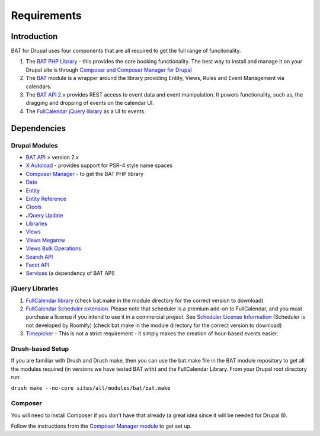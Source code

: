 .. _bat_drupal_requirements:

Requirements
************

Introduction
============
BAT for Drupal uses four components that are all required to get the full range of funcitonality.

#.  The `BAT PHP Library <https://github.com/roomify/bat>`_  - this provides the core booking functionality. The best way to install and manage it on your Drupal site is through `Composer and Composer Manager for Drupal <https://www.drupal.org/project/composer_manager>`_
#.  The `BAT <https://drupal.org/project/bat>`_ module is a wrapper around the library providing Entity, Views, Rules and Event Management via calendars.
#.  The `BAT API 2.x <https://drupal.org/project/bat_api>`_ provides REST access to event data and event manipulation. It powers functionality, such as, the dragging and dropping of events on the calendar UI.
#.  The `FullCalendar jQuery library <http://fullcalendar.io>`_ as a UI to events.


Dependencies
=============

Drupal Modules
---------------

* `BAT API <http://drupal.org/project/bat_api>`_ > version 2.x
* `X Autoload <https://drupal.org/project/xautoload>`_ - provides support for PSR-4 style name spaces
* `Composer Manager <https://www.drupal.org/project/composer_manager>`_ - to get the BAT PHP library
* `Date <http://drupal.org/project/date>`_
* `Entity <http://drupal.org/project/entity>`_
* `Entity Reference <http://drupal.org/project/entityreference>`_
* `Ctools <http://drupal.org/project/ctools>`_
* `JQuery Update <http://drupal.org/project/jquery_update>`_
* `Libraries <http://drupal.org/project/libraries>`_
* `Views <http://drupal.org/project/views>`_
* `Views Megarow <https://www.drupal.org/project/views_megarow>`_
* `Views Bulk Operations <https://www.drupal.org/project/views_bulk_operations>`_
* `Search API <https://www.drupal.org/project/search_api>`_
* `Facet API <https://www.drupal.org/project/facetapi>`_
* `Services <http://drupal.org/project/services>`_ (a dependency of BAT API)

jQuery Libraries
----------------
#. `FullCalendar library <https://fullcalendar.io/download/>`_ (check bat.make in the module directory for the correct version to download)
#. `FullCalendar Scheduler extension <https://fullcalendar.io/scheduler/download/>`_. Please note that scheduler is a premium add-on to FullCalendar, and you must purchase a license if you intend to use it in a commercial project. See `Scheduler License Information <http://fullcalendar.io/scheduler/license/>`_ (Scheduler is not developed by Roomify) (check bat.make in the module directory for the correct version to download)
#. `Timepicker <https://fgelinas.com/code/timepicker/releases/jquery-ui-timepicker-0.3.3.zip>`_ - This is not a strict requirement - it simply makes the creation of hour-based events easier.

Drush-based Setup
------------------
If you are familiar with Drush and Drush make, then you can use the bat.make file in the BAT module repository to get all the modules required (in versions we have tested BAT with) and the FullCalendar Library. From your Drupal root directory run:

``drush make --no-core sites/all/modules/bat/bat.make``


Composer
---------
You will need to install Composer if you don't have that already (a great idea since it will be needed for Drupal 8).

Follow the instructions from the `Composer Manager module <https://www.drupal.org/project/composer_manager>`_ to get set up.
